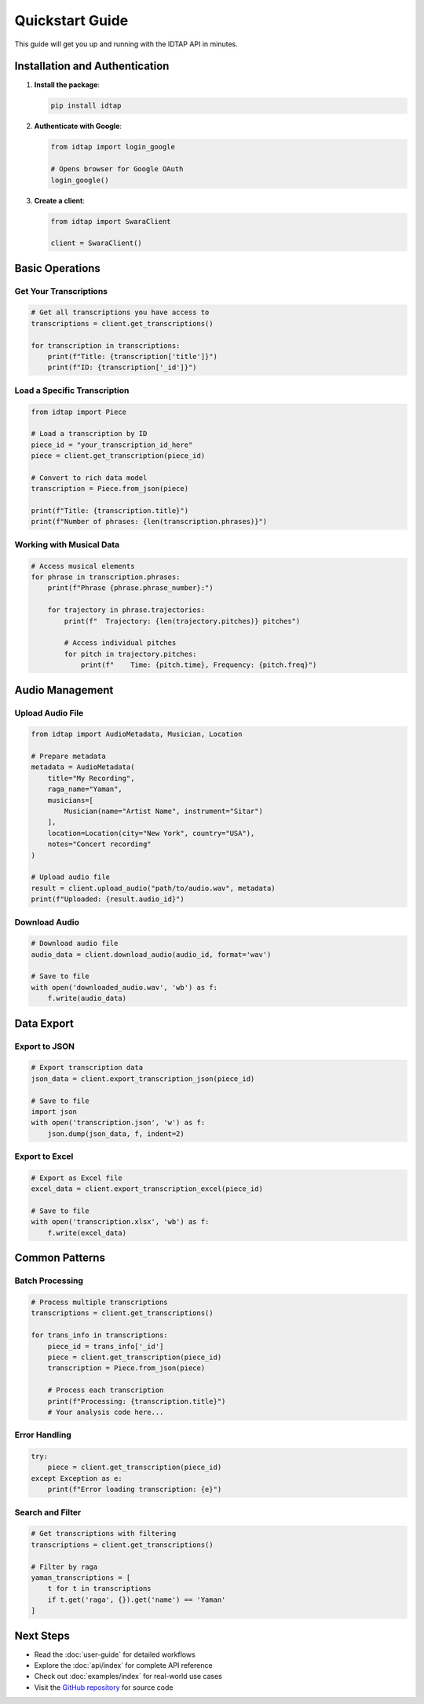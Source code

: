 Quickstart Guide
================

This guide will get you up and running with the IDTAP API in minutes.

Installation and Authentication
-------------------------------

1. **Install the package**:

   .. code-block:: bash

      pip install idtap

2. **Authenticate with Google**:

   .. code-block:: python

      from idtap import login_google
      
      # Opens browser for Google OAuth
      login_google()

3. **Create a client**:

   .. code-block:: python

      from idtap import SwaraClient
      
      client = SwaraClient()

Basic Operations
----------------

Get Your Transcriptions
~~~~~~~~~~~~~~~~~~~~~~~

.. code-block:: python

   # Get all transcriptions you have access to
   transcriptions = client.get_transcriptions()
   
   for transcription in transcriptions:
       print(f"Title: {transcription['title']}")
       print(f"ID: {transcription['_id']}")

Load a Specific Transcription
~~~~~~~~~~~~~~~~~~~~~~~~~~~~~

.. code-block:: python

   from idtap import Piece
   
   # Load a transcription by ID
   piece_id = "your_transcription_id_here"
   piece = client.get_transcription(piece_id)
   
   # Convert to rich data model
   transcription = Piece.from_json(piece)
   
   print(f"Title: {transcription.title}")
   print(f"Number of phrases: {len(transcription.phrases)}")

Working with Musical Data
~~~~~~~~~~~~~~~~~~~~~~~~

.. code-block:: python

   # Access musical elements
   for phrase in transcription.phrases:
       print(f"Phrase {phrase.phrase_number}:")
       
       for trajectory in phrase.trajectories:
           print(f"  Trajectory: {len(trajectory.pitches)} pitches")
           
           # Access individual pitches
           for pitch in trajectory.pitches:
               print(f"    Time: {pitch.time}, Frequency: {pitch.freq}")

Audio Management
---------------

Upload Audio File
~~~~~~~~~~~~~~~~~

.. code-block:: python

   from idtap import AudioMetadata, Musician, Location
   
   # Prepare metadata
   metadata = AudioMetadata(
       title="My Recording",
       raga_name="Yaman",
       musicians=[
           Musician(name="Artist Name", instrument="Sitar")
       ],
       location=Location(city="New York", country="USA"),
       notes="Concert recording"
   )
   
   # Upload audio file
   result = client.upload_audio("path/to/audio.wav", metadata)
   print(f"Uploaded: {result.audio_id}")

Download Audio
~~~~~~~~~~~~~~

.. code-block:: python

   # Download audio file
   audio_data = client.download_audio(audio_id, format='wav')
   
   # Save to file
   with open('downloaded_audio.wav', 'wb') as f:
       f.write(audio_data)

Data Export
-----------

Export to JSON
~~~~~~~~~~~~~~

.. code-block:: python

   # Export transcription data
   json_data = client.export_transcription_json(piece_id)
   
   # Save to file
   import json
   with open('transcription.json', 'w') as f:
       json.dump(json_data, f, indent=2)

Export to Excel
~~~~~~~~~~~~~~~

.. code-block:: python

   # Export as Excel file
   excel_data = client.export_transcription_excel(piece_id)
   
   # Save to file
   with open('transcription.xlsx', 'wb') as f:
       f.write(excel_data)

Common Patterns
--------------

Batch Processing
~~~~~~~~~~~~~~~

.. code-block:: python

   # Process multiple transcriptions
   transcriptions = client.get_transcriptions()
   
   for trans_info in transcriptions:
       piece_id = trans_info['_id']
       piece = client.get_transcription(piece_id)
       transcription = Piece.from_json(piece)
       
       # Process each transcription
       print(f"Processing: {transcription.title}")
       # Your analysis code here...

Error Handling
~~~~~~~~~~~~~

.. code-block:: python

   try:
       piece = client.get_transcription(piece_id)
   except Exception as e:
       print(f"Error loading transcription: {e}")

Search and Filter
~~~~~~~~~~~~~~~~

.. code-block:: python

   # Get transcriptions with filtering
   transcriptions = client.get_transcriptions()
   
   # Filter by raga
   yaman_transcriptions = [
       t for t in transcriptions 
       if t.get('raga', {}).get('name') == 'Yaman'
   ]

Next Steps
----------

* Read the :doc:`user-guide` for detailed workflows
* Explore the :doc:`api/index` for complete API reference  
* Check out :doc:`examples/index` for real-world use cases
* Visit the `GitHub repository <https://github.com/UCSC-IDTAP/Python-API>`_ for source code